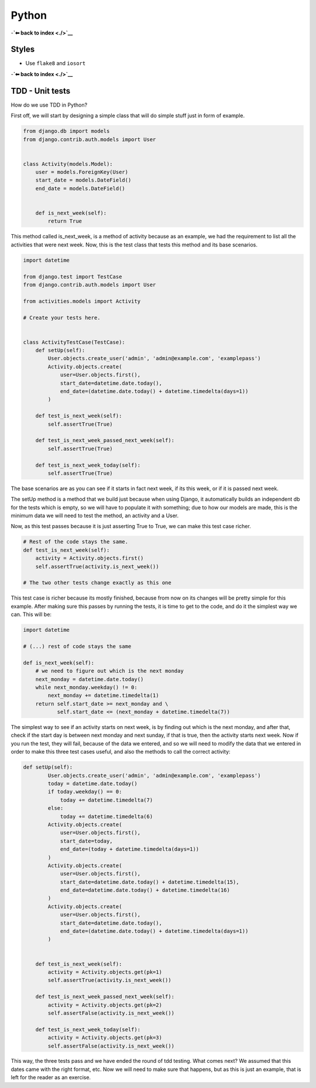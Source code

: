Python
======

-**`⬅ back to index <./>`__**

Styles
------

-  Use ``flake8`` and ``iosort``

-**`⬅ back to index <./>`__**


TDD - Unit tests
-----

How do we use TDD in Python?

First off, we will start by designing a simple class that will do simple stuff
just in form of example.


.. code:: python


    from django.db import models
    from django.contrib.auth.models import User


    class Activity(models.Model):
        user = models.ForeignKey(User)
        start_date = models.DateField()
        end_date = models.DateField()


        def is_next_week(self):
            return True


This method called is_next_week, is a method of activity because as an example,
we had the requirement to list all the activities that were next week. Now, this
is the test class that tests this method and its base scenarios.


.. code:: python

    import datetime

    from django.test import TestCase
    from django.contrib.auth.models import User

    from activities.models import Activity

    # Create your tests here.


    class ActivityTestCase(TestCase):
        def setUp(self):
            User.objects.create_user('admin', 'admin@example.com', 'examplepass')
            Activity.objects.create(
                user=User.objects.first(),
                start_date=datetime.date.today(),
                end_date=(datetime.date.today() + datetime.timedelta(days=1))
            )

        def test_is_next_week(self):
            self.assertTrue(True)

        def test_is_next_week_passed_next_week(self):
            self.assertTrue(True)

        def test_is_next_week_today(self):
            self.assertTrue(True)


The base scenarios are as you can see if it starts in fact next week, if its
this week, or if it is passed next week.

The setUp method is a method that we build just because when using Django, it
automatically builds an independent db for the tests which is empty, so we will
have to populate it with something; due to how our models are made, this is the
minimum data we will need to test the method, an activity and a User.

Now, as this test passes because it is just asserting True to True, we can make
this test case richer.


.. code:: python

    # Rest of the code stays the same.
    def test_is_next_week(self):
        activity = Activity.objects.first()
        self.assertTrue(activity.is_next_week())

    # The two other tests change exactly as this one

This test case is richer because its mostly finished, because from now on its
changes will be pretty simple for this example. After making sure this passes by
running the tests, it is time to get to the code, and do it the simplest way we
can. This will be:


.. code:: python

    import datetime

    # (...) rest of code stays the same

    def is_next_week(self):
        # we need to figure out which is the next monday
        next_monday = datetime.date.today()
        while next_monday.weekday() != 0:
            next_monday += datetime.timedelta(1)
        return self.start_date >= next_monday and \
               self.start_date <= (next_monday + datetime.timedelta(7))


The simplest way to see if an activity starts on next week, is by finding out
which is the next monday, and after that, check if the start day is between next
monday and next sunday, if that is true, then the activity starts next week. Now
if you run the test, they will fail, because of the data we entered, and so we
will need to modify the data that we entered in order to make this three test
cases useful, and also the methods to call the correct activity:


.. code:: python


    def setUp(self):
            User.objects.create_user('admin', 'admin@example.com', 'examplepass')
            today = datetime.date.today()
            if today.weekday() == 0:
                today += datetime.timedelta(7)
            else:
                today += datetime.timedelta(6)
            Activity.objects.create(
                user=User.objects.first(),
                start_date=today,
                end_date=(today + datetime.timedelta(days=1))
            )
            Activity.objects.create(
                user=User.objects.first(),
                start_date=datetime.date.today() + datetime.timedelta(15),
                end_date=datetime.date.today() + datetime.timedelta(16)
            )
            Activity.objects.create(
                user=User.objects.first(),
                start_date=datetime.date.today(),
                end_date=(datetime.date.today() + datetime.timedelta(days=1))
            )


        def test_is_next_week(self):
            activity = Activity.objects.get(pk=1)
            self.assertTrue(activity.is_next_week())

        def test_is_next_week_passed_next_week(self):
            activity = Activity.objects.get(pk=2)
            self.assertFalse(activity.is_next_week())

        def test_is_next_week_today(self):
            activity = Activity.objects.get(pk=3)
            self.assertFalse(activity.is_next_week())


This way, the three tests pass and we have ended the round of tdd testing.
What comes next? We assumed that this dates came with the right format, etc. Now
we will need to make sure that happens, but as this is just an example, that is
left for the reader as an exercise.
